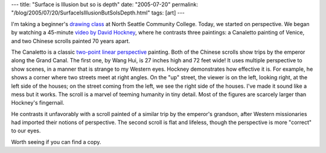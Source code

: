 ---
title: "Surface is Illusion but so is depth"
date: "2005-07-20"
permalink: "/blog/2005/07/20/SurfaceIsIllusionButSoIsDepth.html"
tags: [art]
---



I'm taking a beginner's `drawing class`_ at North Seattle Community
College. Today, we started on perspective. We began by watching a
45-minute `video by David Hockney`_, where he contrasts three paintings:
a Canaletto painting of Venice, and two Chinese scrolls painted
70 years apart.

The Canaletto is a classic `two-point linear perspective`_ painting.
Both of the Chinese scrolls show trips by the emperor along the
Grand Canal. The first one, by Wang Hui, is 27 inches high and 72 feet wide!
It uses multiple perspective to show scenes, in a manner
that is strange to my Western eyes. Hockney demonstrates how
effective it is. For example, he shows a corner where two streets
meet at right angles. On the "up" street, the viewer is on the left,
looking right, at the left side of the houses; on the street coming from
the left, we see the right side of the houses. I've made it
sound like a mess but it works. The scroll is a marvel of
teeming humanity in tiny detail. Most of the figures are
scarcely larger than Hockney's fingernail.

He contrasts it unfavorably with a scroll painted of a similar
trip by the emperor's grandson, after Western missionaries
had imported their notions of perspective. The second scroll
is flat and lifeless, though the perspective is more "correct"
to our eyes.

Worth seeing if you can find a copy.

.. _drawing class: http://at-campus.net/nsccsched/index.html?print=/nsccsched/output/course_175.htm
.. _video by David Hockney: http://www.cloudband.com/frames.mhtml/magazine/articles/rev_dinwiddie_surface_0699.html
.. _two-point linear perspective: http://drawsketch.about.com/library/weekly/aa021603c.htm

.. _permalink:
    /blog/2005/07/20/SurfaceIsIllusionButSoIsDepth.html
